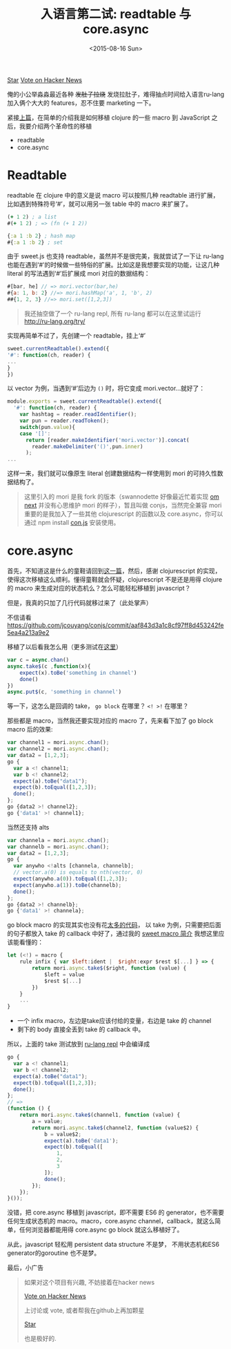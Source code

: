 #+title: 入语言第二试: readtable 与 core.async
#+description: ru-lang version 0.2.1 新特性，引入 core.async 及 readtable
#+keywords: macro, core.async, goroutine, coroutine, javascript, clojure, lisp, sweetjs, meta programming
#+date: <2015-08-16 Sun>

#+HTML: <a aria-label="Star jcouyang/ru on GitHub" data-count-aria-label="# stargazers on GitHub" data-count-api="/repos/jcouyang/ru#stargazers_count" data-count-href="/jcouyang/ru/stargazers" data-style="mega" data-icon="octicon-star" href="https://github.com/jcouyang/ru" class="github-button">Star</a>

#+HTML: <a href="https://news.ycombinator.com/submit" class="hn-button" data-url="http://ru-lang.org" data-count="horizontal">Vote on Hacker News</a><script type="text/javascript">var HN=[];HN.factory=function(e){return function(){HN.push([e].concat(Array.prototype.slice.call(arguments,0)))};},HN.on=HN.factory("on"),HN.once=HN.factory("once"),HN.off=HN.factory("off"),HN.emit=HN.factory("emit"),HN.load=function(){var e="hn-button.js";if(document.getElementById(e))return;var t=document.createElement("script");t.id=e,t.src="//hn-button.herokuapp.com/hn-button.js";var n=document.getElementsByTagName("script")[0];n.parentNode.insertBefore(t,n)},HN.load();</script>

俺的小公举淼淼最近各种 +发肚子拉烧+ 发烧拉肚子，难得抽点时间给入语言ru-lang加入俩个大大的 features，忍不住要 marketing 一下。

[[./images/shit-bricks.gif]]

紧接[[./clojure-essence-in-javascript-macro-2.org][上篇]]，在简单的介绍我是如何移植 clojure 的一些 macro 到 JavaScript 之后，我要介绍两个革命性的移植

- readtable
- core.async

* Readtable
readtable 在 clojure 中的意义是说 macro 可以按照几种 readtable 进行扩展，比如遇到特殊符号‘#’，就可以用另一张 table 中的 macro 来扩展了。

#+BEGIN_SRC clojure
(+ 1 2) ; a list
#(+ 1 2) ; => (fn (+ 1 2))

{:a 1 :b 2} ; hash map
#{:a 1 :b 2} ; set
#+END_SRC

由于 sweet.js 也支持 readtable，虽然并不是很完美，我就尝试了一下让 ru-lang  也能在遇到‘#’的时候做一些特俗的扩展。比如这是我想要实现的功能，让这几种 literal 的写法遇到‘#’后扩展成 mori 对应的数据结构：
#+BEGIN_SRC javascript
#[bar, he] // => mori.vector(bar,he)
#{a: 1, b: 2} //=> mori.hashMap('a', 1, 'b', 2)
##{1, 2, 3} //=> mori.set([1,2,3])
#+END_SRC

#+BEGIN_QUOTE
我还抽空做了一个 ru-lang repl,  所有 ru-lang 都可以在这里试运行 http://ru-lang.org/try/
#+END_QUOTE

实现再简单不过了，先创建一个 readtable，挂上‘#’
#+BEGIN_SRC javascript
  sweet.currentReadtable().extend({
  '#': function(ch, reader) {
  ...
  }
  })
#+END_SRC

以 vector 为例，当遇到‘#’后边为 =()= 时，将它变成 mori.vector...就好了：
#+BEGIN_SRC javascript
module.exports = sweet.currentReadtable().extend({
  '#': function(ch, reader) {
    var hashtag = reader.readIdentifier();
    var pun = reader.readToken();
    switch(pun.value){
    case '[]':
      return [reader.makeIdentifier('mori.vector')].concat(
        reader.makeDelimiter('()',pun.inner)
      );
...
#+END_SRC

这样一来，我们就可以像原生 literal 创建数据结构一样使用到 mori 的可持久性数据结构了。

#+BEGIN_QUOTE
 这里引入的 mori 是我 fork 的版本（swannodette 好像最近忙着实现 [[https://github.com/omcljs/om][om next]] 并没有心思维护 mori 的样子），暂且叫做 conjs，当然完全兼容 mori 重要的是我加入了一些其他 clojurescript 的函数以及 core.async，你可以通过 npm install [[http://github.com/jcouyang/conjs][con.js]] 安装使用。
#+END_QUOTE

* core.async
首先，不知道这是什么的童鞋请回到[[./clojure-core.async-essence-in-native-javascript.org][这一篇]]，然后，感谢 clojurescript 的实现，使得这次移植这么顺利。懂得童鞋就会怀疑，clojurescript 不是还是用得 clojure 的 macro 来生成对应的状态机么？怎么可能轻松移植到 javascript？

但是，我真的只加了几行代码就移过来了（此处掌声）

[[./images/applause.jpg]]

不信请看 https://github.com/jcouyang/conjs/commit/aaf843d3a1c8cf97ff8d453242fe5ea4a213a9e2

移植了以后看我怎么用（更多测试在[[https://github.com/jcouyang/conjs/blob/c8af05791befa230ed73125804fa29cc0f3201fc/spec/mori-spec.js#L196][这里]]）
#+BEGIN_SRC javascript
  var c = async.chan()
  async.take$(c ,function(x){
      expect(x).toBe('something in channel')
      done()
  })
  async.put$(c, 'something in channel')
#+END_SRC

等一下，这怎么是回调的 take， =go block= 在哪里？ =<! >!= 在哪里？

那些都是 macro，当然我还要实现对应的 macro 了，先来看下加了  go block macro 后的效果:

#+BEGIN_SRC javascript
    var channel1 = mori.async.chan();
    var channel2 = mori.async.chan();
    var data2 = [1,2,3];
    go {
      var a <! channel1;
      var b <! channel2;
      expect(a).toBe("data1");
      expect(b).toEqual([1,2,3]);
      done();
    };
    go {data2 >! channel2};
    go {'data1' >! channel1};
#+END_SRC

当然还支持 alts

#+BEGIN_SRC javascript
    var channela = mori.async.chan();
    var channelb = mori.async.chan();
    var data2 = [1,2,3];    
    go {
      var anywho <!alts [channela, channelb];
      // vector.a(0) is equals to nth(vector, 0)
      expect(anywho.a(0)).toEqual([1,2,3]);
      expect(anywho.a(1)).toBe(channelb);
      done();
    };
    go {data2 >! channelb};
    go {'data1' >! channela};
#+END_SRC

 go block macro 的实现其实也没有花[[https://github.com/jcouyang/ru/blob/master/macro/async.sjs][太多的代码]]， 以 take 为例，只需要把后面的句子都放入 take 的 callback 中好了，通过我的 [[./clojure-essence-in-javascript-macro.org][sweet macro 简介]] 我想这里应该能看懂的：
#+BEGIN_SRC javascript
  let (<!) = macro {
      rule infix { var $left:ident |  $right:expr $rest $[...] } => {
          return mori.async.take$($right, function (value) {
              $left = value
              $rest $[...]
          })
      }
      ...
  }

#+END_SRC

-  一个 infix macro，左边是take应该付给的变量，右边是 take 的 channel
- 剩下的 body 直接全丢到 take 的 callback 中。

所以，上面的 take 测试放到 [[http://ru-lang.org/try/#%2520%2520%2520%2520var%2520channel1%2520%3D%2520mori.async.chan%2528%2529%3B%250A%2520%2520%2520%2520var%2520channel2%2520%3D%2520mori.async.chan%2528%2529%3B%250A%2520%2520%2520%2520var%2520data2%2520%3D%2520%5B1,2,3%5D%3B%250A%2520%2520%2520%2520go%2520{%250A%2520%2520%2520%2520%2520%2520var%2520a%2520%253C!%2520channel1%3B%250A%2520%2520%2520%2520%2520%2520var%2520b%2520%253C!%2520channel2%3B%250A%2520%2520%2520%2520%2520%2520expect%2528a%2529.toBe%2528%2522data1%2522%2529%3B%250A%2520%2520%2520%2520%2520%2520expect%2528b%2529.toEqual%2528%5B1,2,3%5D%2529%3B%250A%2520%2520%2520%2520%2520%2520done%2528%2529%3B%250A%2520%2520%2520%2520}%3B%250A%2520%2520%2520%2520go%2520{data2%2520%253E!%2520channel2}%3B%250A%2520%2520%2520%2520go%2520{%2527data1%2527%2520%253E!%2520channel1}%3B][ru-lang repl]] 中会编译成
#+BEGIN_SRC javascript
go {
  var a <! channel1;
  var b <! channel2;
  expect(a).toBe("data1");
  expect(b).toEqual([1,2,3]);
  done();
};
// => 
(function () {
    return mori.async.take$(channel1, function (value) {
        a = value;
        return mori.async.take$(channel2, function (value$2) {
            b = value$2;
            expect(a).toBe('data1');
            expect(b).toEqual([
                1,
                2,
                3
            ]);
            done();
        });
    });
}());
#+END_SRC

[[./images/what.gif]]

 没错，把 core.async 移植到 javascript，即不需要 ES6 的 generator，也不需要任何生成状态机的 macro。macro，core.async channel，callback，就这么简单，任何浏览器都能用得 core.async go block 就这么移植好了。

 从此，javascript 轻松用 persistent data structure 不是梦， 不用状态机和ES6 generator的goroutine 也不是梦。


 最后，小广告
#+BEGIN_QUOTE
如果对这个项目有兴趣, 不妨接着在hacker news
#+HTML: <a href="https://news.ycombinator.com/submit" class="hn-button" data-url="http://ru-lang.org" data-count="horizontal">Vote on Hacker News</a><script type="text/javascript">var HN=[];HN.factory=function(e){return function(){HN.push([e].concat(Array.prototype.slice.call(arguments,0)))};},HN.on=HN.factory("on"),HN.once=HN.factory("once"),HN.off=HN.factory("off"),HN.emit=HN.factory("emit"),HN.load=function(){var e="hn-button.js";if(document.getElementById(e))return;var t=document.createElement("script");t.id=e,t.src="//hn-button.herokuapp.com/hn-button.js";var n=document.getElementsByTagName("script")[0];n.parentNode.insertBefore(t,n)},HN.load();</script>
上讨论或 vote, 或者帮我在github上再加颗星
#+HTML: <a aria-label="Star jcouyang/ru on GitHub" data-count-aria-label="# stargazers on GitHub" data-count-api="/repos/jcouyang/ru#stargazers_count" data-count-href="/jcouyang/ru/stargazers" data-style="mega" data-icon="octicon-star" href="https://github.com/jcouyang/ru" class="github-button">Star</a><script async defer id="github-bjs" src="https://buttons.github.io/buttons.js"></script>
也是极好的.
#+END_QUOTE
